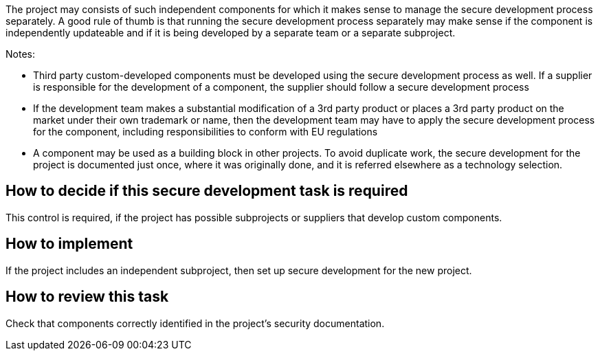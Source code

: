 The project may consists of such independent components for which it makes sense to manage the secure development process separately. A good rule of thumb is that running the secure development process separately may make sense if the component is independently updateable and if it is being developed by a separate team or a separate subproject.

Notes:

* Third party custom-developed components must be developed using the secure development process as well. If a supplier is responsible for the development of a component, the supplier should follow a secure development process

* If the development team makes a substantial modification of a 3rd party product or places a 3rd party product on the market under their own trademark or name, then the development team may have to apply the secure development process for the component, including responsibilities to conform with EU regulations

* A component may be used as a building block in other projects. To avoid duplicate work, the secure development for the project is documented just once, where it was originally done, and it is referred elsewhere as a technology selection.

== How to decide if this secure development task is required

This control is required, if the project has possible subprojects or suppliers that develop custom components.

== How to implement

If the project includes an independent subproject, then set up secure development for the new project.

== How to review this task

Check that components correctly identified in the project's security documentation.
